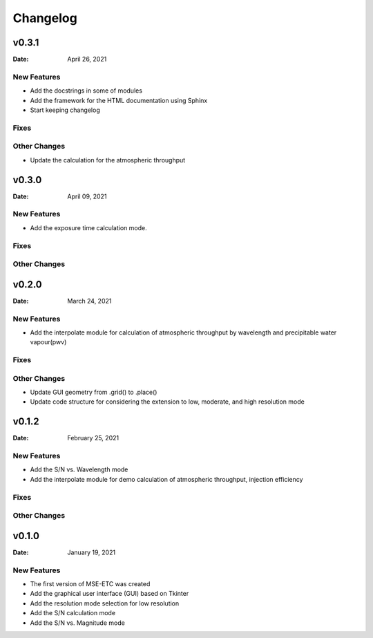 *********
Changelog
*********

v0.3.1
======

:Date: April 26, 2021

New Features
------------

* Add the docstrings in some of modules
* Add the framework for the HTML documentation using Sphinx
* Start keeping changelog

Fixes
-----

Other Changes
-------------

* Update the calculation for the atmospheric throughput


v0.3.0
======

:Date: April 09, 2021

New Features
------------

* Add the exposure time calculation mode.

Fixes
-----

Other Changes
-------------

v0.2.0
======

:Date: March 24, 2021

New Features
------------

* Add the interpolate module for calculation of atmospheric throughput by
  wavelength and precipitable water vapour(pwv)

Fixes
-----

Other Changes
-------------

* Update GUI geometry from .grid() to .place()
* Update code structure for considering the extension to low, moderate,
  and high resolution mode


v0.1.2
======

:Date: February 25, 2021

New Features
------------

* Add the S/N vs. Wavelength mode
* Add the interpolate module for demo calculation of atmospheric throughput,
  injection efficiency

Fixes
-----

Other Changes
-------------

v0.1.0
======

:Date: January 19, 2021

New Features
------------

* The first version of MSE-ETC was created
* Add the graphical user interface (GUI) based on Tkinter
* Add the resolution mode selection for low resolution
* Add the S/N calculation mode
* Add the S/N vs. Magnitude mode